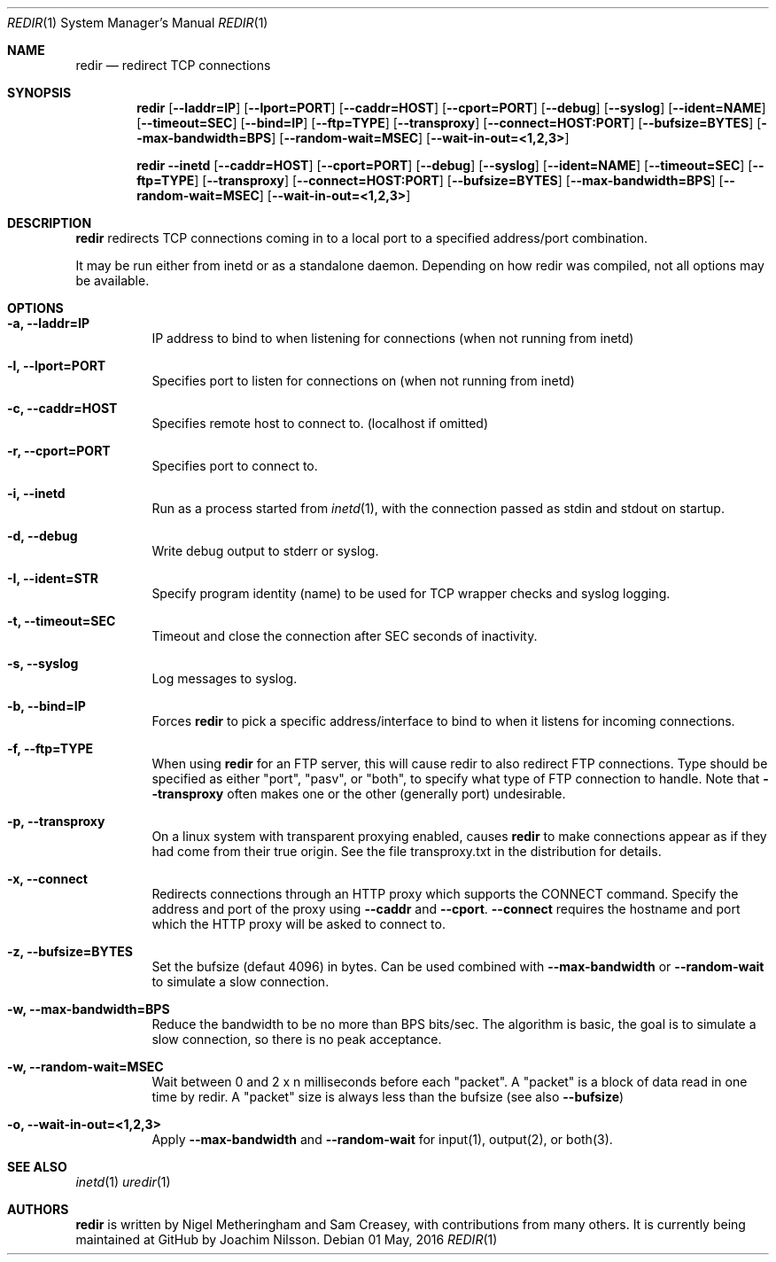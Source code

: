 .Dd 01 May, 2016
.Dt REDIR 1 SMM
.Os
.Sh NAME
.Nm redir
.Nd redirect TCP connections
.Sh SYNOPSIS
.Nm
.Op Fl -laddr=IP
.Op Fl -lport=PORT
.Op Fl -caddr=HOST
.Op Fl -cport=PORT
.Op Fl -debug
.Op Fl -syslog
.Op Fl -ident=NAME
.Op Fl -timeout=SEC
.Op Fl -bind=IP
.Op Fl -ftp=TYPE
.Op Fl -transproxy
.Op Fl -connect=HOST:PORT
.Op Fl -bufsize=BYTES
.Op Fl -max-bandwidth=BPS
.Op Fl -random-wait=MSEC
.Op Fl -wait-in-out=<1,2,3>
.Pp
.Nm
.Fl -inetd
.Op Fl -caddr=HOST
.Op Fl -cport=PORT
.Op Fl -debug
.Op Fl -syslog
.Op Fl -ident=NAME
.Op Fl -timeout=SEC
.Op Fl -ftp=TYPE
.Op Fl -transproxy
.Op Fl -connect=HOST:PORT
.Op Fl -bufsize=BYTES
.Op Fl -max-bandwidth=BPS
.Op Fl -random-wait=MSEC
.Op Fl -wait-in-out=<1,2,3>
.Sh DESCRIPTION
.Nm
redirects TCP connections coming in to a local port to a specified
address/port combination.
.Pp
It may be run either from inetd or as a standalone daemon.
Depending on how redir was compiled, not all options may be available.
.Sh OPTIONS
.Bl -tag -width Ds
.It Fl a, Fl -laddr=IP
IP address to bind to when listening for connections (when not
running from inetd) 
.It Fl l, Fl -lport=PORT
Specifies port to listen for connections on (when not running from
inetd)
.It Fl c, Fl -caddr=HOST
Specifies remote host to connect to. (localhost if omitted)
.It Fl r, Fl -cport=PORT
Specifies port to connect to.
.It Fl i, Fl -inetd
Run as a process started from
.Xr inetd 1 ,
with the connection passed as stdin and stdout on startup.
.It Fl d, Fl -debug
Write debug output to stderr or syslog.
.It Fl I, Fl -ident=STR
Specify program identity (name) to be used for TCP wrapper checks and
syslog logging.
.It Fl t, Fl -timeout=SEC
Timeout and close the connection after SEC seconds of inactivity.
.It Fl s, Fl -syslog
Log messages to syslog.
.It Fl b, Fl -bind=IP
Forces
.Nm
to pick a specific address/interface to bind to when it listens for
incoming connections.
.It Fl f, -ftp=TYPE
When using
.Nm
for an FTP server, this will cause redir to also redirect FTP
connections.  Type should be specified as either "port", "pasv", or
"both", to specify what type of FTP connection to handle.  Note that
.Fl -transproxy
often makes one or the other (generally port) undesirable.
.It Fl p, Fl -transproxy
On a linux system with transparent proxying enabled, causes
.Nm
to make connections appear as if they had come from their true origin.
See the file transproxy.txt in the distribution for details.
.It Fl x, Fl -connect
Redirects connections through an HTTP proxy which supports the CONNECT
command.  Specify the address and port of the proxy using
.Fl -caddr
and
.Fl -cport .
.Fl -connect
requires the hostname and port which the HTTP proxy will be asked to
connect to.
.It Fl z, Fl -bufsize=BYTES
Set the bufsize (defaut 4096) in bytes.  Can be used combined with
.Fl -max-bandwidth
or
.Fl -random-wait
to simulate a slow connection.
.It Fl w, Fl -max-bandwidth=BPS
Reduce the bandwidth to be no more than BPS bits/sec.  The algorithm is
basic, the goal is to simulate a slow connection, so there is no peak
acceptance.
.It Fl w, Fl -random-wait=MSEC
Wait between 0 and 2 x n milliseconds before each "packet".  A "packet"
is a block of data read in one time by redir.  A "packet" size is always
less than the bufsize (see also
.Fl -bufsize )
.It Fl o, Fl -wait-in-out=<1,2,3>
Apply
.Fl -max-bandwidth
and
.Fl -random-wait
for input(1), output(2), or both(3).
.El
.Sh SEE ALSO
.Xr inetd 1
.Xr uredir 1
.Sh AUTHORS
.Nm
is written by Nigel Metheringham and Sam Creasey, with contributions
from many others.  It is currently being maintained at GitHub by Joachim
Nilsson.
